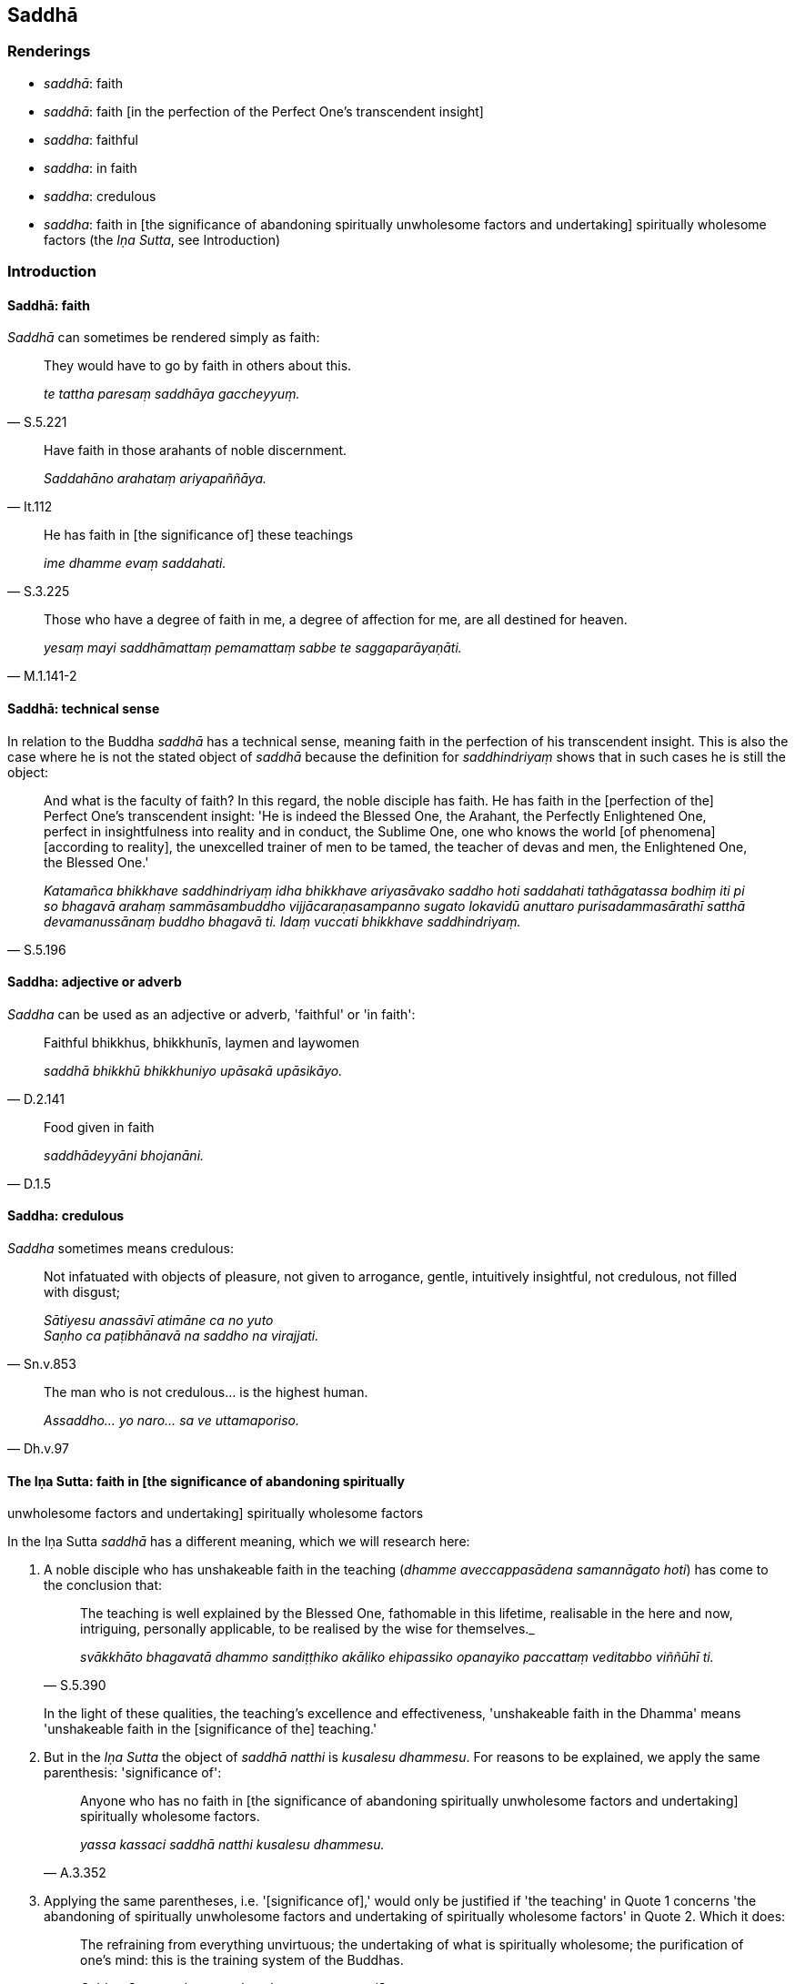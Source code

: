 == Saddhā

=== Renderings

- _saddhā_: faith

- _saddhā_: faith [in the perfection of the Perfect One's transcendent insight]

- _saddha_: faithful

- _saddha_: in faith

- _saddha_: credulous

- _saddha_: faith in [the significance of abandoning spiritually unwholesome 
factors and undertaking] spiritually wholesome factors (the _Iṇa Sutta_, see 
Introduction)

=== Introduction

==== Saddhā: faith

_Saddhā_ can sometimes be rendered simply as faith:

[quote, S.5.221]
____
They would have to go by faith in others about this.

_te tattha paresaṃ saddhāya gaccheyyuṃ._
____

[quote, It.112]
____
Have faith in those arahants of noble discernment.

_Saddahāno arahataṃ ariyapaññāya._
____

[quote, S.3.225]
____
He has faith in [the significance of] these teachings

_ime dhamme evaṃ saddahati._
____

[quote, M.1.141-2]
____
Those who have a degree of faith in me, a degree of affection for me, are all 
destined for heaven.

_yesaṃ mayi saddhāmattaṃ pemamattaṃ sabbe te saggaparāyaṇāti._
____

==== Saddhā: technical sense

In relation to the Buddha _saddhā_ has a technical sense, meaning faith in the 
perfection of his transcendent insight. This is also the case where he is not 
the stated object of _saddhā_ because the definition for _saddhindriyaṃ_ 
shows that in such cases he is still the object:

[quote, S.5.196]
____
And what is the faculty of faith? In this regard, the noble disciple has faith. 
He has faith in the [perfection of the] Perfect One's transcendent insight: 'He 
is indeed the Blessed One, the Arahant, the Perfectly Enlightened One, perfect 
in insightfulness into reality and in conduct, the Sublime One, one who knows 
the world [of phenomena] [according to reality], the unexcelled trainer of men 
to be tamed, the teacher of devas and men, the Enlightened One, the Blessed 
One.'

_Katamañca bhikkhave saddhindriyaṃ idha bhikkhave ariyasāvako saddho hoti 
saddahati tathāgatassa bodhiṃ iti pi so bhagavā arahaṃ sammāsambuddho 
vijjācaraṇasampanno sugato lokavidū anuttaro purisadammasārathī satthā 
devamanussānaṃ buddho bhagavā ti. Idaṃ vuccati bhikkhave saddhindriyaṃ._
____

==== Saddha: adjective or adverb

_Saddha_ can be used as an adjective or adverb, 'faithful' or 'in faith':

[quote, D.2.141]
____
Faithful bhikkhus, bhikkhunīs, laymen and laywomen

_saddhā bhikkhū bhikkhuniyo upāsakā upāsikāyo._
____

[quote, D.1.5]
____
Food given in faith

_saddhādeyyāni bhojanāni._
____

==== Saddha: credulous

_Saddha_ sometimes means credulous:

[quote, Sn.v.853]
____
Not infatuated with objects of pleasure, not given to arrogance, gentle, 
intuitively insightful, not credulous, not filled with disgust;

_Sātiyesu anassāvī atimāne ca no yuto +
Saṇho ca paṭibhānavā na saddho na virajjati._
____

[quote, Dh.v.97]
____
The man who is not credulous... is the highest human.

_Assaddho... yo naro... sa ve uttamaporiso._
____

==== The Iṇa Sutta: faith in [the significance of abandoning spiritually 
unwholesome factors and undertaking] spiritually wholesome factors

In the Iṇa Sutta _saddhā_ has a different meaning, which we will research 
here:

1. A noble disciple who has unshakeable faith in the teaching (_dhamme 
aveccappasādena samannāgato hoti_) has come to the conclusion that:
+
[quote, S.5.390]
____
The teaching is well explained by the Blessed One, fathomable in this lifetime, 
realisable in the here and now, intriguing, personally applicable, to be 
realised by the wise for themselves._

_svākkhāto bhagavatā dhammo sandiṭṭhiko akāliko ehipassiko opanayiko 
paccattaṃ veditabbo viññūhī ti._
____
+
In the light of these qualities, the teaching's excellence and effectiveness, 
'unshakeable faith in the Dhamma' means 'unshakeable faith in the [significance 
of the] teaching.'

2. But in the _Iṇa Sutta_ the object of _saddhā natthi_ is _kusalesu 
dhammesu_. For reasons to be explained, we apply the same parenthesis: 
'significance of':
+
[quote, A.3.352]
____
Anyone who has no faith in [the significance of abandoning spiritually 
unwholesome factors and undertaking] spiritually wholesome factors.

_yassa kassaci saddhā natthi kusalesu dhammesu._
____

3. Applying the same parentheses, i.e. '[significance of],' would only be 
justified if 'the teaching' in Quote 1 concerns 'the abandoning of spiritually 
unwholesome factors and undertaking of spiritually wholesome factors' in Quote 2. Which it does:
+
[quote, Dh.v.183]
____
The refraining from everything unvirtuous; the undertaking of what is 
spiritually wholesome; the purification of one's mind: this is the training 
system of the Buddhas.

_Sabbapāpassa akaraṇaṃ kusalassa upasampadā +
Sacittapariyodapanaṃ etaṃ buddhānaṃ sāsanaṃ._
____

4. According to our parenthesis, spiritually unwholesome factors are 
'abandoned' and spiritually wholesome factors are 'undertaken'. The parentheses 
come from these two quotes:
+
[quote, S.3.8]
____
The Blessed One praises the abandonment of spiritually unwholesome factors.

_bhagavā akusalānaṃ dhammānaṃ pahānaṃ vaṇṇeti._
____
+
[quote, S.3.9]
____
The Blessed One praises the undertaking of spiritually wholesome factors.

_bhagavā kusalānaṃ dhammānaṃ upasampadaṃ vaṇṇetī ti._
____

=== Illustrations

.Illustration
====
saddhā

faith [in the perfection of the Perfect One's transcendent insight]
====

____
And what is the proximate cause for gladness? Faith [in the perfection of the 
Perfect One's transcendent insight], one should reply.

_Kā ca bhikkhave pāmujjassa upanisā? Saddhātissa vacanīyaṃ._
____

[quote, S.2.30]
____
And what is the proximate cause for faith [in the perfection of the Perfect 
One's transcendent insight]? Suffering, one should reply._

_Kā ca bhikkhave saddhāya upanisā? Dukkhan tissa vacanīyaṃ._
____

.Illustration
====
saddhā

faith [in the perfection of the Perfect One's transcendent insight]
====

[quote, S.5.225]
____
It is indeed to be expected, bhante, that a noble disciple who has faith [in 
the perfection of the Perfect One's transcendent insight] will dwell 
energetically applied to the abandoning of spiritually unwholesome factors and 
the undertaking of spiritually wholesome factors.

_saddhassa hi bhante ariyasāvakassa etaṃ pāṭikaṅkhaṃ yaṃ 
āraddhaviriyo viharissati akusalānaṃ dhammānaṃ pahānāya kusalānaṃ 
dhammānaṃ upasampadāya._
____

.Illustration
====
saddhā

faith [in the perfection of the Perfect One's transcendent insight]
====

[quote, S.1.196]
____
Then I saw the Perfectly Enlightened One and faith [in the perfection of the 
Perfect One's transcendent insight] arose within me.

_Athaddasāma sambuddhaṃ saddhā no udapajjatha._
____

.Illustration
====
saddho

faith [in the perfection of the Perfect One's transcendent insight]
====

[quote, A.3.7]
____
A bhikkhu with no faith [in the perfection of the Perfect One's transcendent 
insight] falls away. He is not established in this true teaching.

_Assaddho bhikkhave bhikkhu cavati nappatiṭṭhāti saddhamme._
____

[quote, A.3.7]
____
A bhikkhu with faith [in the perfection of the Perfect One's transcendent 
insight] does not fall away. He is established in this true teaching.

_Saddho bhikkhave bhikkhu na cavati patiṭṭhāti saddhamme._
____

.Illustration
====
saddhā

faith [in the perfection of the Perfect One's transcendent insight]
====

____
As the Blessed One explained the teaching to me with its increasingly higher 
and more sublime levels, concerning what is inwardly dark and bright with their 
correlative combinations, thus through transcendent insight into a certain one 
of those teachings, I came to a conclusion about the teachings. I gained faith 
in the Teacher thus "The Blessed One is perfectly enlightened. The teaching is 
well explained by the Blessed One. The community of disciples is applied to an 
excellent practice.'

_Yathā yathā me āvuso bhagavā dhammaṃ deseti uttaruttariṃ 
paṇītapaṇītaṃ kaṇhasukkasappaṭibhāgaṃ tathā tathāhaṃ 
tasmiṃ dhamme abhiññāya idhekaccaṃ dhammaṃ dhammesu 
niṭṭhamagamaṃ satthari pasīdiṃ sammā sambuddho bhagavā svākkhāto 
bhagavatā dhammo supaṭipanno saṅgho ti._
____

[quote, M.1.320]
____
When one's faith in the [perfection of the] Perfect One's [transcendent 
insight] is settled, rooted, and established, and described in these terms, 
words, and phrases, then one's faith is said to be supported by reasons, rooted 
in vision [of things according to reality], and firm. It is not shakeable by 
any ascetic, Brahmanist, deva, māra, or brahmā, or by anyone in the world.

_Yassa kassa ci bhikkhave imehi ākārehi imehi padehi imehi vyañjanehi 
tathāgate saddhā niviṭṭhā hoti mūlajātā patiṭṭhitā ayaṃ 
vuccatī bhikkhave ākāravatī saddhā dassanamūlikā daḷhā asaṃhāriyā 
samaṇena vā brāhmaṇena vā devena vā mārena vā brahmunā vā kenaci 
vā lokasmiṃ._
____


